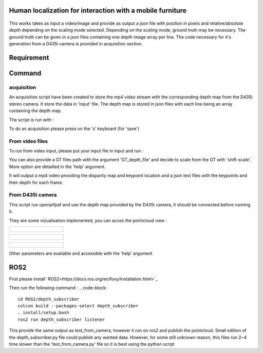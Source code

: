 
Human localization for interaction with a mobile furniture
==========================================================

.. figure:: docs/project_map.png

This works takes as input a video/image and provide as output a json file with position in pixels and relative/absolute depth depending on the scaling mode selected. Depending on the scaling mode, ground truth may be necessary. The ground truth can be given in a json files containing one depth image array per line. 
The code necessary for it's generation from a D435i camera is provided in acquisition section.

Requirement 
===========

.. code-block::
    pip install -r requirements.txt


Command
=======

acquisition
-----------
An acquisition script have been created to store the mp4 video stream with the corresponding depth map from the D435i stereo camera. It store the data in 'input' file. The depth map is stored in json files with each line being an array containing the depth map.

The script is run with :

.. code-block::
    python3 -m acquisition

To do an acquisition please press on the 's' keyboard (for 'save')

From video files 
----------------
To run from video input, please put your input file in input and run :

.. code-block::
    python3 -m Test_from_mp4 --source=input/output1 \
    --video-output=output/output.mp4 \
    --video-fps=30 \
    --json-output=output/json_output.json \
    --depth_model='midas' \
    --model_type='dpt_hybrid' \
    --checkpoint mobilenetv2 \
    --shift-scale-from-torso \

You can also provide a GT files path with the argument 'GT_depth_file' and decide to scale from 
the GT with 'shift-scale'. More option are detailled in the 'help' argument.

It will output a mp4 video providing the disparity map and keypoint location and a json text files with the keypoints and their depth for each frame.

From D435i camera 
-----------------
This script run openpifpaf and use the depth map provided by the D435i camera, it should be connected before running it.

They are some vizualisation implemented, you can acces the pointcloud view :

+------------------------------------------------------------------------------+
|  .. figure:: docs/pointcloud.png                                             |
|.. code-block:: python3 -m test_from_camera --plot-pointcloud --GT-from-camera|
+------------------------------------------------------------------------------+

+--------------------------------------------------------------------------------------------------------------+
|  .. figure:: docs/pointcloud_torso_frame.png                                                                 |
|.. code-block::python3 -m test_from_camera --plot-pointcloud --GT-from-camera --project-pointcloud-torso-frame|
+--------------------------------------------------------------------------------------------------------------+

+---------------------------------------------------------------------------+
|  .. figure:: docs/skeleton.png                                            |
|.. code-block::python3 -m test_from_camera --plot-skeleton --GT-from-camera|
+---------------------------------------------------------------------------+

Other parameters are available and accessible with the 'help' argument

ROS2
====

First please install `ROS2<https://docs.ros.org/en/foxy/Installation.html>`_

Then run the following command : 
.. code-block::
    cd ROS2/depth_subscriber
    colcon build --packages-select depth_subscriber
    . install/setup.bash
    ros2 run depth_subscriber listener


This provide the same output as test_from_camera, however it run on ros2 and publish the pointcloud. Small edition of the depth_subscriber.py file could publish any wanted data. 
However, for some still unknown reason, this files run 2~4 time slower than the 'test_from_camera.py' file so it is best using the python script